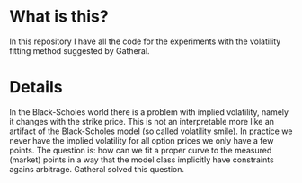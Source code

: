 * What is this?
In this repository I have all the code for the experiments with the volatility fitting method suggested by Gatheral.
* Details
In the Black-Scholes world there is a problem with implied volatility, namely it changes with the strike price.
This is not an interpretable more like an artifact of the Black-Scholes model (so called volatility smile).
In practice we never have the implied volatility for all option prices we only have a few points.
The question is: how can we fit a proper curve to the measured (market) points in a way that the model class implicitly have constraints agains arbitrage.
Gatheral solved this question.
